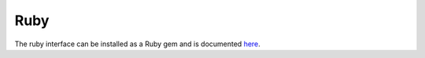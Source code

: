 .. _ruby_interface:


Ruby
========

The ruby interface can be installed as a Ruby gem and is documented `here <https://www.rubydoc.info/gems/osqp/>`_.

